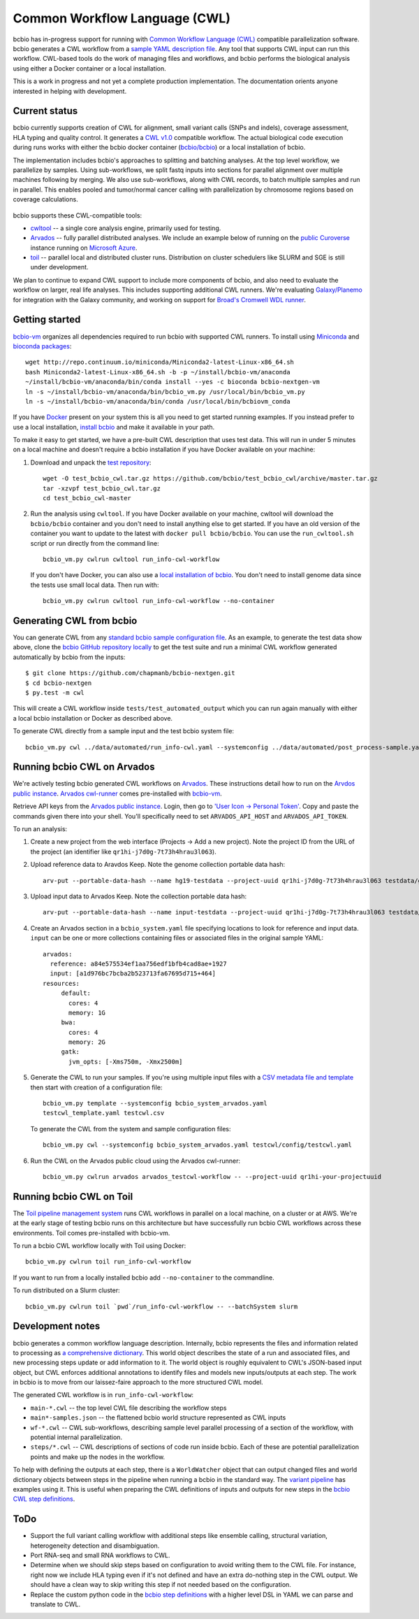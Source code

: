 Common Workflow Language (CWL)
------------------------------

bcbio has in-progress support for running with `Common Workflow Language (CWL)
<https://github.com/common-workflow-language/common-workflow-language>`_
compatible parallelization software. bcbio generates a CWL workflow from a
`sample YAML description file
<https://bcbio-nextgen.readthedocs.org/en/latest/contents/configuration.html>`_.
Any tool that supports CWL input can run this workflow. CWL-based tools do the
work of managing files and workflows, and bcbio performs the biological analysis
using either a Docker container or a local installation.

This is a work in progress and not yet a complete production implementation. The
documentation orients anyone interested in helping with development.

Current status
~~~~~~~~~~~~~~

bcbio currently supports creation of CWL for alignment, small variant
calls (SNPs and indels), coverage assessment, HLA typing and quality
control. It generates a `CWL v1.0 <http://www.commonwl.org/v1.0/>`_ compatible
workflow. The actual biological code execution during runs works with
either the bcbio docker container
(`bcbio/bcbio <https://hub.docker.com/r/bcbio/bcbio/>`_) or a local
installation of bcbio.

The implementation includes bcbio's approaches to splitting and batching
analyses. At the top level workflow, we parallelize by samples. Using
sub-workflows, we split fastq inputs into sections for parallel alignment over
multiple machines following by merging. We also use sub-workflows, along with
CWL records, to batch multiple samples and run in parallel. This enables pooled
and tumor/normal cancer calling with parallelization by chromosome regions based
on coverage calculations.

.. figure:: http://i.imgur.com/iyU8VIZ.png
   :width: 600
   :height: 700
   :align: center
   :alt: Variant calling overview

bcbio supports these CWL-compatible tools:

- `cwltool <https://github.com/common-workflow-language/cwltool>`_ -- a single
  core analysis engine, primarily used for testing.

- `Arvados <https://arvados.org/>`_ -- fully parallel distributed analyses. We
  include an example below of running on the `public Curoverse
  <https://cloud.curoverse.com/>`_ instance running on
  `Microsoft Azure <https://azure.microsoft.com>`_.

- `toil <https://github.com/BD2KGenomics/toil>`_ -- parallel local and
  distributed cluster runs. Distribution on cluster schedulers like SLURM and
  SGE is still under development.

We plan to continue to expand CWL support to include more components of bcbio,
and also need to evaluate the workflow on larger, real life analyses. This
includes supporting additional CWL runners. We're evaluating `Galaxy/Planemo
<https://github.com/galaxyproject/planemo>`_ for integration with the Galaxy
community, and working on support for `Broad's Cromwell WDL runner <http://gatkforums.broadinstitute.org/wdl/discussion/8454/feedback-on-initial-version-of-bcbio-wdl-converted-from-cwl>`_.

Getting started
~~~~~~~~~~~~~~~

`bcbio-vm <https://github.com/chapmanb/bcbio-nextgen-vm>`_ organizes all
dependencies required to run bcbio with supported CWL runners. To install using
`Miniconda <http://conda.pydata.org/miniconda.html>`_ and
`bioconda packages <https://bioconda.github.io/>`_::

    wget http://repo.continuum.io/miniconda/Miniconda2-latest-Linux-x86_64.sh
    bash Miniconda2-latest-Linux-x86_64.sh -b -p ~/install/bcbio-vm/anaconda
    ~/install/bcbio-vm/anaconda/bin/conda install --yes -c bioconda bcbio-nextgen-vm
    ln -s ~/install/bcbio-vm/anaconda/bin/bcbio_vm.py /usr/local/bin/bcbio_vm.py
    ln -s ~/install/bcbio-vm/anaconda/bin/conda /usr/local/bin/bcbiovm_conda

If you have `Docker <https://www.docker.com/>`_ present on your system this is
all you need to get started running examples. If you instead prefer to use a
local installation, `install bcbio
<https://bcbio-nextgen.readthedocs.io/en/latest/contents/installation.html#automated>`_
and make it available in your path.

To make it easy to get started, we have a pre-built CWL description that
uses test data. This will run in under 5 minutes on a local machine and
doesn't require a bcbio installation if you have Docker available on
your machine:

1. Download and unpack the `test repository <https://github.com/bcbio/test_bcbio_cwl>`_::

     wget -O test_bcbio_cwl.tar.gz https://github.com/bcbio/test_bcbio_cwl/archive/master.tar.gz
     tar -xzvpf test_bcbio_cwl.tar.gz
     cd test_bcbio_cwl-master

2. Run the analysis using ``cwltool``. If you have Docker available on your
   machine, cwltool will download the ``bcbio/bcbio`` container and you don't
   need to install anything else to get started. If you have an old version of
   the container you want to update to the latest with ``docker pull
   bcbio/bcbio``. You can use the ``run_cwltool.sh`` script or run directly from the
   command line::

     bcbio_vm.py cwlrun cwltool run_info-cwl-workflow

   If you don't have Docker, you can also use a `local installation of
   bcbio <https://bcbio-nextgen.readthedocs.org/en/latest/contents/installation.html>`_.
   You don't need to install genome data since the tests use small local
   data. Then run with::

     bcbio_vm.py cwlrun cwltool run_info-cwl-workflow --no-container

Generating CWL from bcbio
~~~~~~~~~~~~~~~~~~~~~~~~~

You can generate CWL from any `standard bcbio sample configuration file <https://bcbio-nextgen.readthedocs.io/en/latest/contents/configuration.html>`_.
As an example, to generate the test data show above, clone the `bcbio
GitHub repository locally <https://github.com/chapmanb/bcbio-nextgen>`_
to get the test suite and run a minimal CWL workflow generated
automatically by bcbio from the inputs::

    $ git clone https://github.com/chapmanb/bcbio-nextgen.git
    $ cd bcbio-nextgen
    $ py.test -m cwl

This will create a CWL workflow inside ``tests/test_automated_output`` which
you can run again manually with either a local bcbio installation or Docker as
described above.

To generate CWL directly from a sample input and the test bcbio system file::

    bcbio_vm.py cwl ../data/automated/run_info-cwl.yaml --systemconfig ../data/automated/post_process-sample.yaml

Running bcbio CWL on Arvados
~~~~~~~~~~~~~~~~~~~~~~~~~~~~

We're actively testing bcbio generated CWL workflows on
`Arvados <https://arvados.org/>`_. These instructions detail how to run
on the `Arvdos public instance <https://cloud.curoverse.com/>`_.
`Arvados cwl-runner <https://github.com/curoverse/arvados>`_ comes
pre-installed with
`bcbio-vm <https://github.com/chapmanb/bcbio-nextgen-vm#installation>`_.

Retrieve API keys from the `Arvados public
instance <https://cloud.curoverse.com/>`_. Login, then go to `'User
Icon -> Personal Token' <https://cloud.curoverse.com/current_token>`_.
Copy and paste the commands given there into your shell. You'll
specifically need to set ``ARVADOS_API_HOST`` and ``ARVADOS_API_TOKEN``.

To run an analysis:

1. Create a new project from the web interface (Projects -> Add a new
   project). Note the project ID from the URL of the project (an
   identifier like ``qr1hi-j7d0g-7t73h4hrau3l063``).

2. Upload reference data to Aravdos Keep. Note the genome collection
   portable data hash::

     arv-put --portable-data-hash --name hg19-testdata --project-uuid qr1hi-j7d0g-7t73h4hrau3l063 testdata/genomes

3. Upload input data to Arvados Keep. Note the collection portable data
   hash::

     arv-put --portable-data-hash --name input-testdata --project-uuid qr1hi-j7d0g-7t73h4hrau3l063 testdata/100326_FC6107FAAXX testdata/automated testdata/reference_material

4. Create an Arvados section in a ``bcbio_system.yaml`` file specifying
   locations to look for reference and input data. ``input`` can be one or more
   collections containing files or associated files in the original sample YAML::

     arvados:
       reference: a84e575534ef1aa756edf1bfb4cad8ae+1927
       input: [a1d976bc7bcba2b523713fa67695d715+464]
     resources:
          default:
            cores: 4
            memory: 1G
          bwa:
            cores: 4
            memory: 2G
          gatk:
            jvm_opts: [-Xms750m, -Xmx2500m]

5. Generate the CWL to run your samples. If you're using multiple input
   files with a `CSV metadata file and template <https://bcbio-nextgen.readthedocs.org/en/latest/contents/configuration.html#automated-sample-configuration>`_
   then start with creation of a configuration file::

     bcbio_vm.py template --systemconfig bcbio_system_arvados.yaml
     testcwl_template.yaml testcwl.csv

   To generate the CWL from the system and sample configuration files::

     bcbio_vm.py cwl --systemconfig bcbio_system_arvados.yaml testcwl/config/testcwl.yaml

6. Run the CWL on the Arvados public cloud using the Arvados cwl-runner::

     bcbio_vm.py cwlrun arvados arvados_testcwl-workflow -- --project-uuid qr1hi-your-projectuuid

Running bcbio CWL on Toil
~~~~~~~~~~~~~~~~~~~~~~~~~

The `Toil pipeline management system <https://github.com/BD2KGenomics/toil>`_
runs CWL workflows in parallel on a local machine, on a cluster or at AWS. We're
at the early stage of testing bcbio runs on this architecture but have
successfully run bcbio CWL workflows across these environments. Toil comes
pre-installed with bcbio-vm.

To run a bcbio CWL workflow locally with Toil using Docker::

    bcbio_vm.py cwlrun toil run_info-cwl-workflow

If you want to run from a locally installed bcbio add ``--no-container`` to the
commandline.

To run distributed on a Slurm cluster::

    bcbio_vm.py cwlrun toil `pwd`/run_info-cwl-workflow -- --batchSystem slurm

Development notes
~~~~~~~~~~~~~~~~~

bcbio generates a common workflow language description. Internally,
bcbio represents the files and information related to processing as `a
comprehensive
dictionary <https://bcbio-nextgen.readthedocs.org/en/latest/contents/code.html#data>`_.
This world object describes the state of a run and associated files, and
new processing steps update or add information to it. The world object
is roughly equivalent to CWL's JSON-based input object, but CWL enforces
additional annotations to identify files and models new inputs/outputs
at each step. The work in bcbio is to move from our laissez-faire
approach to the more structured CWL model.

The generated CWL workflow is in ``run_info-cwl-workflow``:

-  ``main-*.cwl`` -- the top level CWL file describing the workflow
   steps
-  ``main*-samples.json`` -- the flattened bcbio world structure
   represented as CWL inputs
-  ``wf-*.cwl`` -- CWL sub-workflows, describing sample level parallel
   processing of a section of the workflow, with potential internal
   parallelization.
-  ``steps/*.cwl`` -- CWL descriptions of sections of code run inside
   bcbio. Each of these are potential parallelization points and make up
   the nodes in the workflow.

To help with defining the outputs at each step, there is a
``WorldWatcher`` object that can output changed files and world
dictionary objects between steps in the pipeline when running a bcbio in
the standard way. The `variant
pipeline <https://github.com/chapmanb/bcbio-nextgen/blob/master/bcbio/pipeline/main.py>`_
has examples using it. This is useful when preparing the CWL definitions
of inputs and outputs for new steps in the `bcbio CWL step
definitions <https://github.com/chapmanb/bcbio-nextgen/blob/master/bcbio/cwl/workflow.py>`_.

ToDo
~~~~

-  Support the full variant calling workflow with additional steps like
   ensemble calling, structural variation, heterogeneity detection and
   disambiguation.

-  Port RNA-seq and small RNA workflows to CWL.

-  Determine when we should skip steps based on configuration to avoid
   writing them to the CWL file. For instance, right now we include HLA
   typing even if it's not defined and have an extra do-nothing step in
   the CWL output. We should have a clean way to skip writing this step
   if not needed based on the configuration.

-  Replace the custom python code in the `bcbio step
   definitions <https://github.com/chapmanb/bcbio-nextgen/blob/master/bcbio/cwl/defs.py>`_
   with a higher level DSL in YAML we can parse and translate to CWL.
